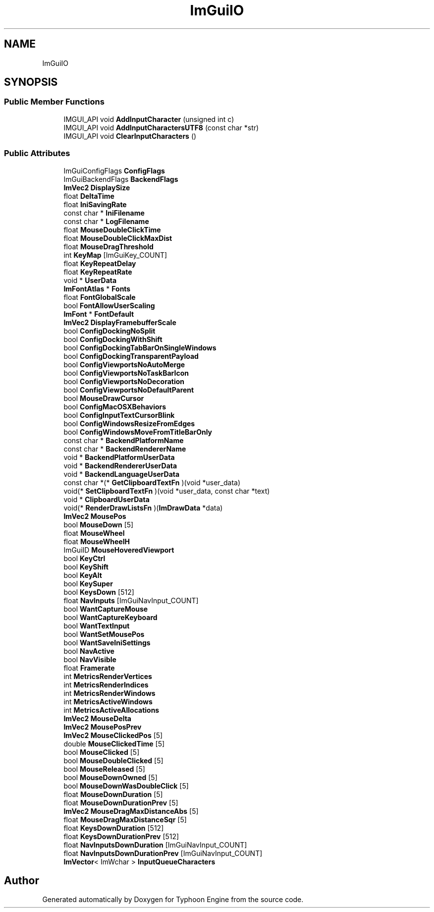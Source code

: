 .TH "ImGuiIO" 3 "Sat Jul 20 2019" "Version 0.1" "Typhoon Engine" \" -*- nroff -*-
.ad l
.nh
.SH NAME
ImGuiIO
.SH SYNOPSIS
.br
.PP
.SS "Public Member Functions"

.in +1c
.ti -1c
.RI "IMGUI_API void \fBAddInputCharacter\fP (unsigned int c)"
.br
.ti -1c
.RI "IMGUI_API void \fBAddInputCharactersUTF8\fP (const char *str)"
.br
.ti -1c
.RI "IMGUI_API void \fBClearInputCharacters\fP ()"
.br
.in -1c
.SS "Public Attributes"

.in +1c
.ti -1c
.RI "ImGuiConfigFlags \fBConfigFlags\fP"
.br
.ti -1c
.RI "ImGuiBackendFlags \fBBackendFlags\fP"
.br
.ti -1c
.RI "\fBImVec2\fP \fBDisplaySize\fP"
.br
.ti -1c
.RI "float \fBDeltaTime\fP"
.br
.ti -1c
.RI "float \fBIniSavingRate\fP"
.br
.ti -1c
.RI "const char * \fBIniFilename\fP"
.br
.ti -1c
.RI "const char * \fBLogFilename\fP"
.br
.ti -1c
.RI "float \fBMouseDoubleClickTime\fP"
.br
.ti -1c
.RI "float \fBMouseDoubleClickMaxDist\fP"
.br
.ti -1c
.RI "float \fBMouseDragThreshold\fP"
.br
.ti -1c
.RI "int \fBKeyMap\fP [ImGuiKey_COUNT]"
.br
.ti -1c
.RI "float \fBKeyRepeatDelay\fP"
.br
.ti -1c
.RI "float \fBKeyRepeatRate\fP"
.br
.ti -1c
.RI "void * \fBUserData\fP"
.br
.ti -1c
.RI "\fBImFontAtlas\fP * \fBFonts\fP"
.br
.ti -1c
.RI "float \fBFontGlobalScale\fP"
.br
.ti -1c
.RI "bool \fBFontAllowUserScaling\fP"
.br
.ti -1c
.RI "\fBImFont\fP * \fBFontDefault\fP"
.br
.ti -1c
.RI "\fBImVec2\fP \fBDisplayFramebufferScale\fP"
.br
.ti -1c
.RI "bool \fBConfigDockingNoSplit\fP"
.br
.ti -1c
.RI "bool \fBConfigDockingWithShift\fP"
.br
.ti -1c
.RI "bool \fBConfigDockingTabBarOnSingleWindows\fP"
.br
.ti -1c
.RI "bool \fBConfigDockingTransparentPayload\fP"
.br
.ti -1c
.RI "bool \fBConfigViewportsNoAutoMerge\fP"
.br
.ti -1c
.RI "bool \fBConfigViewportsNoTaskBarIcon\fP"
.br
.ti -1c
.RI "bool \fBConfigViewportsNoDecoration\fP"
.br
.ti -1c
.RI "bool \fBConfigViewportsNoDefaultParent\fP"
.br
.ti -1c
.RI "bool \fBMouseDrawCursor\fP"
.br
.ti -1c
.RI "bool \fBConfigMacOSXBehaviors\fP"
.br
.ti -1c
.RI "bool \fBConfigInputTextCursorBlink\fP"
.br
.ti -1c
.RI "bool \fBConfigWindowsResizeFromEdges\fP"
.br
.ti -1c
.RI "bool \fBConfigWindowsMoveFromTitleBarOnly\fP"
.br
.ti -1c
.RI "const char * \fBBackendPlatformName\fP"
.br
.ti -1c
.RI "const char * \fBBackendRendererName\fP"
.br
.ti -1c
.RI "void * \fBBackendPlatformUserData\fP"
.br
.ti -1c
.RI "void * \fBBackendRendererUserData\fP"
.br
.ti -1c
.RI "void * \fBBackendLanguageUserData\fP"
.br
.ti -1c
.RI "const char *(* \fBGetClipboardTextFn\fP )(void *user_data)"
.br
.ti -1c
.RI "void(* \fBSetClipboardTextFn\fP )(void *user_data, const char *text)"
.br
.ti -1c
.RI "void * \fBClipboardUserData\fP"
.br
.ti -1c
.RI "void(* \fBRenderDrawListsFn\fP )(\fBImDrawData\fP *data)"
.br
.ti -1c
.RI "\fBImVec2\fP \fBMousePos\fP"
.br
.ti -1c
.RI "bool \fBMouseDown\fP [5]"
.br
.ti -1c
.RI "float \fBMouseWheel\fP"
.br
.ti -1c
.RI "float \fBMouseWheelH\fP"
.br
.ti -1c
.RI "ImGuiID \fBMouseHoveredViewport\fP"
.br
.ti -1c
.RI "bool \fBKeyCtrl\fP"
.br
.ti -1c
.RI "bool \fBKeyShift\fP"
.br
.ti -1c
.RI "bool \fBKeyAlt\fP"
.br
.ti -1c
.RI "bool \fBKeySuper\fP"
.br
.ti -1c
.RI "bool \fBKeysDown\fP [512]"
.br
.ti -1c
.RI "float \fBNavInputs\fP [ImGuiNavInput_COUNT]"
.br
.ti -1c
.RI "bool \fBWantCaptureMouse\fP"
.br
.ti -1c
.RI "bool \fBWantCaptureKeyboard\fP"
.br
.ti -1c
.RI "bool \fBWantTextInput\fP"
.br
.ti -1c
.RI "bool \fBWantSetMousePos\fP"
.br
.ti -1c
.RI "bool \fBWantSaveIniSettings\fP"
.br
.ti -1c
.RI "bool \fBNavActive\fP"
.br
.ti -1c
.RI "bool \fBNavVisible\fP"
.br
.ti -1c
.RI "float \fBFramerate\fP"
.br
.ti -1c
.RI "int \fBMetricsRenderVertices\fP"
.br
.ti -1c
.RI "int \fBMetricsRenderIndices\fP"
.br
.ti -1c
.RI "int \fBMetricsRenderWindows\fP"
.br
.ti -1c
.RI "int \fBMetricsActiveWindows\fP"
.br
.ti -1c
.RI "int \fBMetricsActiveAllocations\fP"
.br
.ti -1c
.RI "\fBImVec2\fP \fBMouseDelta\fP"
.br
.ti -1c
.RI "\fBImVec2\fP \fBMousePosPrev\fP"
.br
.ti -1c
.RI "\fBImVec2\fP \fBMouseClickedPos\fP [5]"
.br
.ti -1c
.RI "double \fBMouseClickedTime\fP [5]"
.br
.ti -1c
.RI "bool \fBMouseClicked\fP [5]"
.br
.ti -1c
.RI "bool \fBMouseDoubleClicked\fP [5]"
.br
.ti -1c
.RI "bool \fBMouseReleased\fP [5]"
.br
.ti -1c
.RI "bool \fBMouseDownOwned\fP [5]"
.br
.ti -1c
.RI "bool \fBMouseDownWasDoubleClick\fP [5]"
.br
.ti -1c
.RI "float \fBMouseDownDuration\fP [5]"
.br
.ti -1c
.RI "float \fBMouseDownDurationPrev\fP [5]"
.br
.ti -1c
.RI "\fBImVec2\fP \fBMouseDragMaxDistanceAbs\fP [5]"
.br
.ti -1c
.RI "float \fBMouseDragMaxDistanceSqr\fP [5]"
.br
.ti -1c
.RI "float \fBKeysDownDuration\fP [512]"
.br
.ti -1c
.RI "float \fBKeysDownDurationPrev\fP [512]"
.br
.ti -1c
.RI "float \fBNavInputsDownDuration\fP [ImGuiNavInput_COUNT]"
.br
.ti -1c
.RI "float \fBNavInputsDownDurationPrev\fP [ImGuiNavInput_COUNT]"
.br
.ti -1c
.RI "\fBImVector\fP< ImWchar > \fBInputQueueCharacters\fP"
.br
.in -1c

.SH "Author"
.PP 
Generated automatically by Doxygen for Typhoon Engine from the source code\&.
